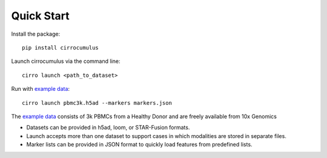 Quick Start
-------------

Install the package::

    pip install cirrocumulus

Launch cirrocumulus via the command line::

    cirro launch <path_to_dataset>

Run with `example data`_::

    cirro launch pbmc3k.h5ad --markers markers.json

The `example data`_ consists of 3k PBMCs from a Healthy Donor and are freely available from 10x Genomics

- Datasets can be provided in h5ad, loom, or STAR-Fusion formats.
- Launch accepts more than one dataset to support cases in which modalities are stored in separate files.
- Marker lists can be provided in JSON format to quickly load features from predefined lists.


.. _example data: https://github.com/klarman-cell-observatory/cirrocumulus/raw/master/docs/example_data.zip